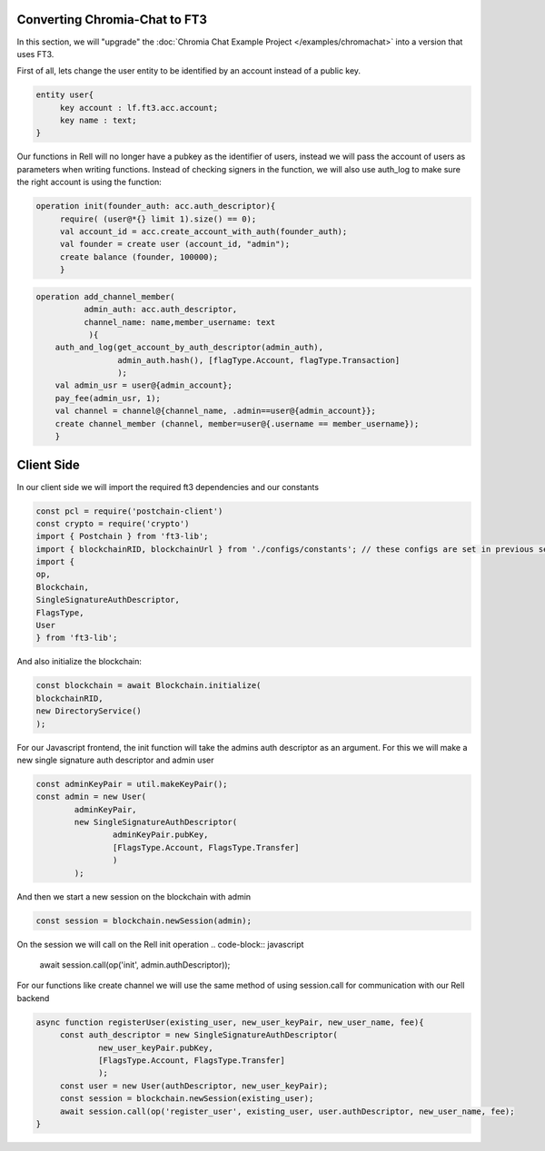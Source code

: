 ==============================
Converting Chromia-Chat to FT3
==============================

In this section, we will "upgrade" the :doc:`Chromia Chat Example Project </examples/chromachat>` into a version that uses FT3.


First of all, lets change the user entity to be identified by an account instead of a public key.

.. code-block:: rell

   entity user{
        key account : lf.ft3.acc.account;
        key name : text;
   }

Our functions in Rell will no longer have a pubkey as the identifier of users, instead we will pass
the account of users as parameters when writing functions. Instead of checking signers in the function, we
will also use auth_log to make sure the right account is using the function:

.. code-block:: rell

   operation init(founder_auth: acc.auth_descriptor){
        require( (user@*{} limit 1).size() == 0);
        val account_id = acc.create_account_with_auth(founder_auth);
        val founder = create user (account_id, "admin");
        create balance (founder, 100000);
        }
        

.. code-block:: rell

   operation add_channel_member(
             admin_auth: acc.auth_descriptor,
             channel_name: name,member_username: text
              ){
       auth_and_log(get_account_by_auth_descriptor(admin_auth),
                    admin_auth.hash(), [flagType.Account, flagType.Transaction]
                    );
       val admin_usr = user@{admin_account};
       pay_fee(admin_usr, 1);
       val channel = channel@{channel_name, .admin==user@{admin_account}};
       create channel_member (channel, member=user@{.username == member_username});
       }


=====================
Client Side
=====================

In our client side we will import the required ft3 dependencies and our constants

.. code-block:: javascript

        const pcl = require('postchain-client')
        const crypto = require('crypto')
        import { Postchain } from 'ft3-lib';
        import { blockchainRID, blockchainUrl } from './configs/constants'; // these configs are set in previous section
        import {
        op,
        Blockchain,
        SingleSignatureAuthDescriptor,
        FlagsType,
        User
        } from 'ft3-lib';



And also initialize the blockchain:

.. code-block:: javascript

        const blockchain = await Blockchain.initialize(
        blockchainRID,
        new DirectoryService()
        );



For our Javascript frontend, the init function will take the admins auth descriptor as an argument.
For this we will make a new single signature auth descriptor and admin user

.. code-block:: javascript

        const adminKeyPair = util.makeKeyPair();
        const admin = new User(
                adminKeyPair,
                new SingleSignatureAuthDescriptor(
                        adminKeyPair.pubKey,
                        [FlagsType.Account, FlagsType.Transfer]
                        )
                );



And then we start a new session on the blockchain with admin

.. code-block:: javascript

        const session = blockchain.newSession(admin);


On the session we will call on the Rell init operation
.. code-block:: javascript

        await session.call(op('init', admin.authDescriptor));

For our functions like create channel we will use the same method of using session.call for communication with our Rell backend

.. code-block:: javascript

   async function registerUser(existing_user, new_user_keyPair, new_user_name, fee){
        const auth_descriptor = new SingleSignatureAuthDescriptor(
                new_user_keyPair.pubKey,
                [FlagsType.Account, FlagsType.Transfer]
                );
        const user = new User(authDescriptor, new_user_keyPair);
        const session = blockchain.newSession(existing_user);
        await session.call(op('register_user', existing_user, user.authDescriptor, new_user_name, fee);
   } 







